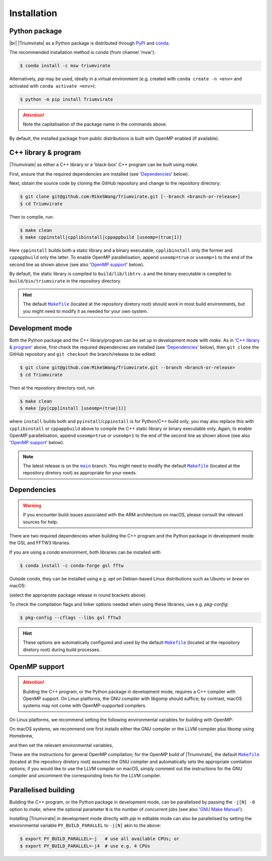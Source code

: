 ************
Installation
************

Python package
==============

.. image:: https://img.shields.io/pypi/v/Triumvirate?logo=PyPI&color=informational
    :target: https://pypi.org/project/Triumvirate
    :alt: PyPI
.. image:: https://img.shields.io/conda/vn/msw/triumvirate?logo=Anaconda&color=informational
    :target: https://anaconda.org/msw/triumvirate
    :alt: conda

|br| |Triumvirate| as a Python package is distributed through `PyPI
<https://pypi.org/project/Triumvirate>`_ and `conda
<https://anaconda.org/msw/triumvirate>`_.

The recommended installation method is `conda` (from channel 'msw'):

.. code-block:: console

    $ conda install -c msw triumvirate

Alternatively, `pip` may be used, ideally in a virtual environment
(e.g. created with ``conda create -n <env>`` and activated with
``conda activate <env>``):

.. code-block:: console

    $ python -m pip install Triumvirate

.. attention::

    Note the capitalisation of the package name in the commands above.

By default, the installed package from public distributions is built with
OpenMP enabled (if available).


C++ library & program
=====================

|Triumvirate| as either a C++ library or a 'black-box' C++ program can be
built using `make`.

First, ensure that the required dependencies are installed (see
'`Dependencies`_' below).

Next, obtain the source code by cloning the GitHub repository
and change to the repository directory:

.. code-block:: console

    $ git clone git@github.com:MikeSWang/Triumvirate.git [--branch <branch-or-release>]
    $ cd Triumvirate

Then to compile, run:

.. code-block:: console

    $ make clean
    $ make cppinstall|cpplibinstall|cppappbuild [useomp=(true|1)]

Here ``cppinstall`` builds both a static library and a binary executable,
``cpplibinstall`` only the former and ``cppappbuild`` only the latter.
To enable OpenMP parallelisation, append ``useomp=true`` or ``useomp=1`` to
the end of the second line as shown above (see also '`OpenMP support`_' below).

By default, the static library is compiled to ``build/lib/libtrv.a`` and the
binary executable is compiled to ``build/bin/triumvirate`` in the repository
directory.

.. hint::

    The default |Makefile|_ (located at the repository diretory root)
    should work in most build environments, but you might need to modify it
    as needed for your own system.


Development mode
================

Both the Python package and the C++ library/program can be set up in
development mode with `make`. As in '`C++ library & program`_' above, first
check the required dependencies are installed (see '`Dependencies`_'
below), then ``git clone`` the GitHub repository and ``git checkout``
the branch/release to be edited:

.. code-block:: console

    $ git clone git@github.com:MikeSWang/Triumvirate.git --branch <branch-or-release>
    $ cd Triumvirate

Then at the repository directory root, run

.. code-block:: console

    $ make clean
    $ make [py|cpp]install [useomp=(true|1)]

where ``install`` builds both and ``pyinstall``/``cppinstall`` is for
Python/C++ build only; you may also replace this with ``cpplibinstall`` or
``cppappbuild`` above to compile the C++ static library or binary executable
only. Again, to enable OpenMP parallelisation, append ``useomp=true`` or
``useomp=1`` to the end of the second line as shown above (see also
'`OpenMP support`_' below).

.. note::

    The latest release is on the |main|_ branch. You might need to modify
    the default |Makefile|_ (located at the repository diretory root)
    as appropriate for your needs.


Dependencies
============

.. warning::

    If you encounter build issues associated with the ARM architecture
    on macOS, please consult the relevant sources for help.

There are two required dependencies when building the C++ program and the
Python package in development mode: the GSL and FFTW3 libraries.

If you are using a `conda` environment, both libraries can be installed with

.. code-block:: console

    $ conda install -c conda-forge gsl fftw

Outside `conda`, they can be installed using e.g. `apt` on Debian-based
Linux distributions such as Ubuntu or `brew` on macOS:

.. tabs::

    .. code-tab:: console Linux (e.g. Debian-based)

        $ [sudo] apt[-get] install [-y] libgsl(-dev|27) libfftw3-(dev|3)

    .. code-tab:: console macOS

        $ brew install gsl fftw

(select the appropriate package release in round brackets above).

To check the compilation flags and linker options needed when using these
libraries, use e.g. `pkg-config`:

.. code-block:: console

    $ pkg-config --cflags --libs gsl fftw3

.. hint::

    These options are automatically configured and used by the default
    |Makefile|_ (located at the repository diretory root) during
    build processes.


OpenMP support
==============

.. attention::

    Building the C++ program, or the Python package in development mode,
    requires a C++ compiler with OpenMP support. On Linux platforms,
    the GNU compiler with libgomp should suffice; by contrast, macOS
    systems may not come with OpenMP-supported compilers.

On Linux platforms, we recommend setting the following environmental variables
for building with OpenMP:

.. code-block:: console
    :caption: Linux

    # Optional: only if `CXX` previously set to a non-GNU compiler.
    $ export CXX=g++
    $ export CFLAGS="${CFLAGS} -fopenmp"
    # Optional: only if `-fopenmp` alone does not link properly.
    $ export LDFLAGS="${LDFLAGS} -lgomp"

On macOS systems, we recommend one first installs either the GNU compiler or
the LLVM compiler plus libomp using Homebrew,

.. code-block:: console
    :caption: macOS

    $ brew install gcc          # GNU compiler; or
    $ brew install llvm libomp  # LLVM compiler with libomp

and then set the relevant environmental variables,

.. tabs::

    .. code-tab:: console macOS with GNU compiler

        # HINT: assuming version 11 for brew formula 'gcc'
        $ export CXX=$(brew --prefix gcc)/bin/g++-11
        $ export CFLAGS="${CFLAGS} -fopenmp"

    .. code-tab:: console macOS with LLVM compiler plus libomp

        $ export CXX=$(brew --prefix llvm)/bin/clang++
        $ export CFLAGS="${CFLAGS} -Xpreprocessor -fopenmp"
        $ export LDFLAGS="${LDFLAGS} -L$(brew --prefix libomp)/lib -lomp"

These are the instructions for general OpenMP compilation; for the OpenMP
build of |Triumvirate|, the default |Makefile|_ (located at the repository
diretory root) assumes the GNU compiler and automatically sets the
appropriate comliation options; if you would like to use the LLVM compiler
on macOS, simply comment out the instructions for the GNU compiler and
uncomment the corresponding lines for the LLVM compiler.


Parallelised building
=====================

Building the C++ program, or the Python package in development mode,
can be parallelised by passing the ``-j[N] -O`` option to `make`,
where the optional parameter ``N`` is the number of concurrent jobs
(see also `'GNU Make Manual' <https://www.gnu.org/software/make/manual/
html_node/Options-Summary.html>`_).

Installing |Triumvirate| in development mode directly with `pip` in
editable mode can also be parallelised by setting the environmental
variable ``PY_BUILD_PARALLEL`` to ``-j[N]`` akin to the above:

.. code-block:: console

    $ export PY_BUILD_PARALLEL=-j   # use all available CPUs; or
    $ export PY_BUILD_PARALLEL=-j4  # use e.g. 4 CPUs


.. |Triumvirate| raw:: html

    <span style="font-variant: small-caps">Triumvirate</span>


.. |main| replace:: ``main``
.. _main: https://github.com/MikeSWang/Triumvirate/tree/main

.. |Makefile| replace:: ``Makefile``
.. _Makefile: _static/Makefile

.. |br| raw:: html

    <br/>
